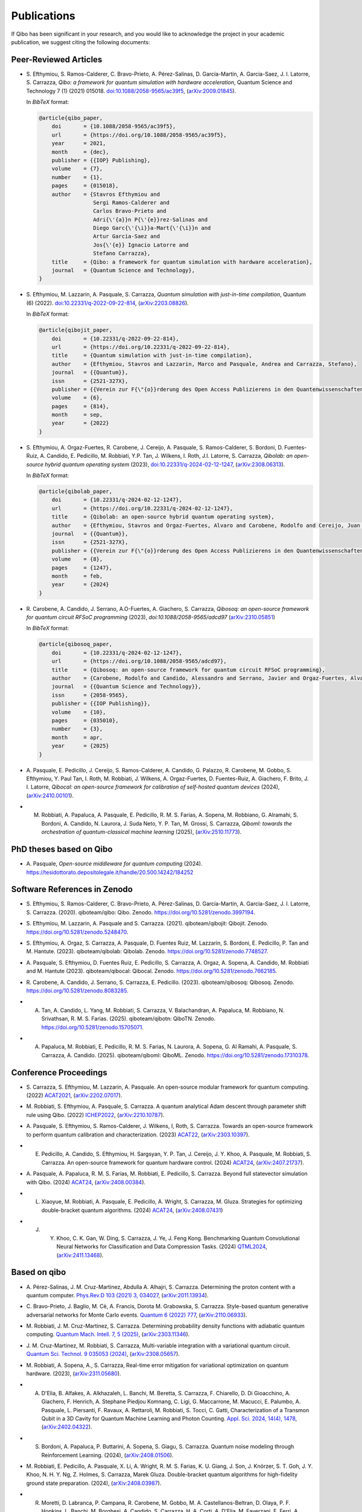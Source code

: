 Publications
============

If Qibo has been significant in your research, and you would like to acknowledge
the project in your academic publication, we suggest citing the following documents:

Peer-Reviewed Articles
----------------------

* S. Efthymiou, S. Ramos-Calderer, C. Bravo-Prieto, A. Pérez-Salinas, D.
  Garcı́a-Martı́n, A. Garcia-Saez, J. I. Latorre, S. Carrazza, *Qibo: a
  framework for quantum simulation with hardware acceleration*, Quantum Science
  and Technology 7 (1) (2021) 015018. `doi:10.1088/2058-9565/ac39f5`_,
  (`arXiv:2009.01845`_).

  In *BibTeX* format:

  .. code-block:: text

    @article{qibo_paper,
        doi       = {10.1088/2058-9565/ac39f5},
        url       = {https://doi.org/10.1088/2058-9565/ac39f5},
        year      = 2021,
        month     = {dec},
        publisher = {{IOP} Publishing},
        volume    = {7},
        number    = {1},
        pages     = {015018},
        author    = {Stavros Efthymiou and
                     Sergi Ramos-Calderer and
                     Carlos Bravo-Prieto and
                     Adri{\'{a}}n P{\'{e}}rez-Salinas and
                     Diego Garc{\'{\i}}a-Mart{\'{\i}}n and
                     Artur Garcia-Saez and
                     Jos{\'{e}} Ignacio Latorre and
                     Stefano Carrazza},
        title     = {Qibo: a framework for quantum simulation with hardware acceleration},
        journal   = {Quantum Science and Technology},
    }

.. _`doi:10.1088/2058-9565/ac39f5`: https://doi.org/10.1088/2058-9565/ac39f5
.. _`arXiv:2009.01845`: https://arxiv.org/abs/2009.01845

* S. Efthymiou, M. Lazzarin, A. Pasquale, S. Carrazza, *Quantum simulation with
  just-in-time compilation*, Quantum (6) (2022).
  `doi:10.22331/q-2022-09-22-814`_, (`arXiv:2203.08826`_).

  In *BibTeX* format:

  .. code-block:: text

    @article{qibojit_paper,
        doi       = {10.22331/q-2022-09-22-814},
        url       = {https://doi.org/10.22331/q-2022-09-22-814},
        title     = {Quantum simulation with just-in-time compilation},
        author    = {Efthymiou, Stavros and Lazzarin, Marco and Pasquale, Andrea and Carrazza, Stefano},
        journal   = {{Quantum}},
        issn      = {2521-327X},
        publisher = {{Verein zur F{\"{o}}rderung des Open Access Publizierens in den Quantenwissenschaften}},
        volume    = {6},
        pages     = {814},
        month     = sep,
        year      = {2022}
    }

.. _`doi:10.22331/q-2022-09-22-814`: https://doi.org/10.22331/q-2022-09-22-814
.. _`arXiv:2203.08826`: https://arxiv.org/abs/2203.08826

* S. Efthymiou, A. Orgaz-Fuertes, R. Carobene, J. Cereijo, A. Pasquale, S.
  Ramos-Calderer, S. Bordoni, D. Fuentes-Ruiz, A. Candido, E. Pedicillo, M.
  Robbiati, Y.P. Tan, J. Wilkens, I. Roth, J.I. Latorre, S. Carrazza, *Qibolab:
  an open-source hybrid quantum operating system* (2023),
  `doi:10.22331/q-2024-02-12-1247`_, (`arXiv:2308.06313`_).

  In *BibTeX* format:

  .. code-block:: text

    @article{qibolab_paper,
        doi       = {10.22331/q-2024-02-12-1247},
        url       = {https://doi.org/10.22331/q-2024-02-12-1247},
        title     = {Qibolab: an open-source hybrid quantum operating system},
        author    = {Efthymiou, Stavros and Orgaz-Fuertes, Alvaro and Carobene, Rodolfo and Cereijo, Juan and Pasquale, Andrea and Ramos-Calderer, Sergi and Bordoni, Simone and Fuentes-Ruiz, David and Candido, Alessandro and Pedicillo, Edoardo and Robbiati, Matteo and Tan, Yuanzheng Paul and Wilkens, Jadwiga and Roth, Ingo and Latorre, Jos{\'{e}} Ignacio and Carrazza, Stefano},
        journal   = {{Quantum}},
        issn      = {2521-327X},
        publisher = {{Verein zur F{\"{o}}rderung des Open Access Publizierens in den Quantenwissenschaften}},
        volume    = {8},
        pages     = {1247},
        month     = feb,
        year      = {2024}
    }

.. _`doi:10.22331/q-2024-02-12-1247`: https://doi.org/10.22331/q-2024-02-12-1247
.. _`arXiv:2308.06313`: https://arxiv.org/abs/2308.06313

* R. Carobene, A. Candido, J. Serrano, A.O-Fuertes, A. Giachero, S. Carrazza,
  *Qibosoq: an open-source framework for quantum circuit RFSoC programming*
  (2023), `doi:10.1088/2058-9565/adcd97` (`arXiv:2310.05851`_)

  In *BibTeX* format:

  .. code-block:: text

    @article{qibosoq_paper,
        doi       = {10.22331/q-2024-02-12-1247},
        url       = {https://doi.org/10.1088/2058-9565/adcd97},
        title     = {Qibosoq: an open-source framework for quantum circuit RFSoC programming},
        author    = {Carobene, Rodolfo and Candido, Alessandro and Serrano, Javier and Orgaz-Fuertes, Alvaro and Giachero, Andrea and Carrazza, Stefano},
        journal   = {{Quantum Science and Technology}},
        issn      = {2058-9565},
        publisher = {{IOP Publishing}},
        volume    = {10},
        pages     = {035010},
        number    = {3},
        month     = apr,
        year      = {2025}
    }

.. _`arXiv:2310.05851`: https://arxiv.org/abs/2310.05851

* A. Pasquale, E. Pedicillo, J. Cereijo, S. Ramos-Calderer, A. Candido, G. Palazzo,
  R. Carobene, M. Gobbo, S. Efthymiou, Y. Paul Tan, I. Roth, M. Robbiati, J. Wilkens,
  A. Orgaz-Fuertes, D. Fuentes-Ruiz, A. Giachero, F. Brito, J. I. Latorre,
  *Qibocal: an open-source framework for calibration of self-hosted quantum devices*
  (2024), (`arXiv:2410.00101`_).

.. _`arXiv:2410.00101`: https://arxiv.org/abs/2410.00101

* M. Robbiati, A. Papaluca, A. Pasquale, E. Pedicillo, R. M. S. Farias, A.
     Sopena, M. Robbiano, G. Alramahi, S. Bordoni, A. Candido, N. Laurora, J.
     Suda Neto, Y. P. Tan, M. Grossi, S.  Carrazza, *Qiboml: towards the
     orchestration of quantum-classical machine learning* (2025), (`arXiv:2510.11773`_).

.. _`arXiv:2510.11773`: https://arxiv.org/abs/2510.11773


PhD theses based on Qibo
------------------------


* A. Pasquale, *Open-source middleware for quantum computing*
  (2024). `https://tesidottorato.depositolegale.it/handle/20.500.14242/184252`_

.. _`https://tesidottorato.depositolegale.it/handle/20.500.14242/184252`: https://tesidottorato.depositolegale.it/handle/20.500.14242/184252

Software References in Zenodo
-----------------------------

* S. Efthymiou, S. Ramos-Calderer, C. Bravo-Prieto, A.
  Pérez-Salinas, D. García-Martín, A. Garcia-Saez, J. I. Latorre, S. Carrazza.
  (2020). qiboteam/qibo: Qibo. Zenodo. `https://doi.org/10.5281/zenodo.3997194`_.

.. _`https://doi.org/10.5281/zenodo.3997194`: https://doi.org/10.5281/zenodo.3997194

* S. Efthymiou, M. Lazzarin, A. Pasquale and S. Carrazza. (2021). qiboteam/qibojit: Qibojit. Zenodo.
  `https://doi.org/10.5281/zenodo.5248470`_.

.. _`https://doi.org/10.5281/zenodo.5248470`: https://doi.org/10.5281/zenodo.5248470


* S. Efthymiou, A. Orgaz, S. Carrazza, A. Pasquale, D.
  Fuentes Ruiz, M. Lazzarin, S. Bordoni, E. Pedicillo, P.
  Tan and M. Hantute. (2023). qiboteam/qibolab: Qibolab. Zenodo.
  `https://doi.org/10.5281/zenodo.7748527`_.

.. _`https://doi.org/10.5281/zenodo.7748527`: https://doi.org/10.5281/zenodo.7748527

* A. Pasquale, S. Efthymiou, D. Fuentes Ruiz, E. Pedicillo, S.
  Carrazza, A. Orgaz, A. Sopena, A. Candido, M. Robbiati and M.
  Hantute (2023). qiboteam/qibocal: Qibocal. Zenodo.
  `https://doi.org/10.5281/zenodo.7662185`_.

.. _`https://doi.org/10.5281/zenodo.7662185`: https://doi.org/10.5281/zenodo.7662185

* R. Carobene, A. Candido, J. Serrano, S. Carrazza, E. Pedicillo. (2023).
  qiboteam/qibosoq: Qibosoq. Zenodo. `https://doi.org/10.5281/zenodo.8083285`_.

.. _`https://doi.org/10.5281/zenodo.8083285`: https://doi.org/10.5281/zenodo.8083285

* A. Tan, A. Candido, L. Yang, M. Robbiati, S. Carrazza, V. Balachandran, A.
     Papaluca, M. Robbiano, N. Srivathsan, R. M. S. Farias. (2025).
     qiboteam/qibotn: QiboTN. Zenodo. `https://doi.org/10.5281/zenodo.15705071`_.

.. _`https://doi.org/10.5281/zenodo.15705071`: https://doi.org/10.5281/zenodo.15705071

* A. Papaluca, M. Robbiati, E. Pedicillo, R. M. S. Farias, N. Laurora, A.
     Sopena, G. Al Ramahi, A. Pasquale, S. Carrazza, A. Candido. (2025).
     qiboteam/qiboml: QiboML. Zenodo.
     `https://doi.org/10.5281/zenodo.17310378`_.

.. _`https://doi.org/10.5281/zenodo.17310378`: https://doi.org/10.5281/zenodo.17310378

Conference Proceedings
----------------------

* S. Carrazza, S. Efthymiou, M. Lazzarin, A. Pasquale. An open-source modular
  framework for quantum computing. (2022) `ACAT2021`_, (`arXiv:2202.07017`_).

.. _`ACAT2021`: https://indico.cern.ch/event/855454/
.. _`arXiv:2202.07017`: https://arxiv.org/abs/2202.07017

* M. Robbiati, S. Efthymiou, A. Pasquale, S. Carrazza.
  A quantum analytical Adam descent through parameter shift rule using Qibo.
  (2022) `ICHEP2022`_, (`arXiv:2210.10787`_).

.. _`ICHEP2022`: https://www.ichep2022.it/
.. _`arXiv:2210.10787`: https://arxiv.org/abs/2210.10787

* A. Pasquale, S. Efthymiou, S. Ramos-Calderer, J. Wilkens, I, Roth, S. Carrazza.
  Towards an open-source framework to perform quantum calibration and
  characterization. (2023) `ACAT22`_, (`arXiv:2303.10397`_).

.. _`ACAT22`: https://indico.cern.ch/event/1106990/
.. _`arXiv:2303.10397`: https://arxiv.org/pdf/2303.10397

* E. Pedicillo, A. Candido, S. Efthymiou, H. Sargsyan, Y. P. Tan, J. Cereijo, J.
     Y. Khoo, A. Pasquale, M. Robbiati, S. Carrazza. An open-source framework
     for quantum hardware control. (2024) `ACAT24`_, (`arXiv:2407.21737`_).

.. _`ACAT24`: https://indico.cern.ch/event/1330797/
.. _`arXiv:2407.21737`: https://arxiv.org/abs/2407.21737

* A. Pasquale, A. Papaluca, R. M. S. Farias, M. Robbiati, E. Pedicillo, S.
  Carrazza. Beyond full statevector simulation with Qibo. (2024) `ACAT24`_,
  (`arXiv:2408.00384`_).

.. _`arXiv:2408.00384`: https://arxiv.org/abs/2408.00384

* L. Xiaoyue, M. Robbiati, A. Pasquale, E. Pedicillo, A. Wright, S. Carrazza, M.
     Gluza.  Strategies for optimizing double-bracket quantum algorithms. (2024)
     `ACAT24`_, (`arXiv:2408.07431`_)

.. _`arXiv:2408.07431`: https://arxiv.org/abs/2408.07431

* J. Y. Khoo, C. K. Gan, W. Ding, S. Carrazza, J. Ye, J. Feng Kong. Benchmarking
        Quantum Convolutional Neural Networks for Classification and Data
        Compression Tasks. (2024) `QTML2024`_, (`arXiv:2411.13468`_).

.. _`QTML2024`: https://qtml2024.org
.. _`arXiv:2411.13468`: https://arxiv.org/abs/2411.13468

Based on qibo
-------------

* A. Pérez-Salinas, J. M. Cruz-Martinez, Abdulla A. Alhajri, S. Carrazza.
  Determining the proton content with a quantum computer. `Phys.Rev.D 103 (2021) 3, 034027`_,
  (`arXiv:2011.13934`_).

.. _`Phys.Rev.D 103 (2021) 3, 034027`: https://journals.aps.org/prd/abstract/10.1103/PhysRevD.103.034027
.. _`arXiv:2011.13934`: https://arxiv.org/abs/2011.13934

* C. Bravo-Prieto, J. Baglio, M. Cè, A. Francis, Dorota M. Grabowska, S. Carrazza.
  Style-based quantum generative adversarial networks for Monte Carlo events.
  `Quantum 6 (2022) 777`_, (`arXiv:2110.06933`_).

.. _`Quantum 6 (2022) 777`: https://quantum-journal.org/papers/q-2022-08-17-777/
.. _`arXiv:2110.06933`: https://arxiv.org/abs/2110.06933

* M. Robbiati, J. M. Cruz-Martinez, S. Carrazza. Determining probability density
  functions with adiabatic quantum computing. `Quantum Mach. Intell. 7, 5
  (2025)`_, (`arXiv:2303.11346`_).

.. _`Quantum Mach. Intell. 7, 5 (2025)`: https://doi.org/10.1007/s42484-024-00228-2
.. _`arXiv:2303.11346`: https://arxiv.org/abs/2303.11346

* J. M. Cruz-Martinez, M. Robbiati, S. Carrazza, Multi-variable integration with
  a variational quantum circuit. `Quantum Sci. Technol. 9 035053 (2024)`_,
  (`arXiv:2308.05657`_).

.. _`Quantum Sci. Technol. 9 035053 (2024)`: https://doi.org/10.1088/2058-9565/ad5866
.. _`arXiv:2308.05657`: https://arxiv.org/abs/2308.05657

* M. Robbiati, A. Sopena, A., S. Carrazza, Real-time error mitigation for
  variational optimization on quantum hardware. (2023), (`arXiv:2311.05680`_).

.. _`arXiv:2311.05680`: https://arxiv.org/abs/2311.05680

* A. D'Elia, B. Alfakes, A. Alkhazaleh, L. Banchi, M. Beretta, S. Carrazza, F.
     Chiarello, D. Di Gioacchino, A. Giachero, F. Henrich, A. Stephane Piedjou
     Komnang, C. Ligi, G. Maccarrone, M. Macucci, E. Palumbo, A. Pasquale, L.
     Piersanti, F. Ravaux, A. Rettaroli, M. Robbiati, S. Tocci, C. Gatti,
     Characterization of a Transmon Qubit in a 3D Cavity for Quantum Machine
     Learning and Photon Counting. `Appl. Sci. 2024, 14(4), 1478`_, (`arXiv:2402.04322`_).

.. _`Appl. Sci. 2024, 14(4), 1478`: https://doi.org/10.3390/app14041478
.. _`arXiv:2402.04322`: https://arxiv.org/abs/2402.04322

* S. Bordoni, A. Papaluca, P. Buttarini, A. Sopena, S. Giagu, S. Carrazza.
     Quantum noise modeling through Reinforcement Learning. (2024),
     (`arXiv:2408.01506`_).

.. _`arXiv:2408.01506`: https://arxiv.org/abs/2408.01506

* M. Robbiati, E. Pedicillo, A. Pasquale, X. Li, A.
  Wright, R. M. S. Farias, K. U. Giang, J. Son, J. Knörzer, S. T. Goh, J. Y.
  Khoo, N. H. Y. Ng, Z. Holmes, S. Carrazza, Marek Gluza. Double-bracket quantum
  algorithms for high-fidelity ground state preparation. (2024),
  (`arXiv:2408.03987`_).

.. _`arXiv:2408.03987`: https://arxiv.org/abs/2408.03987

*  R. Moretti, D. Labranca, P. Campana, R. Carobene, M. Gobbo, M. A.
      Castellanos-Beltran, D. Olaya, P. F. Hopkins, L. Banchi, M. Borghesi, A.
      Candido, S. Carrazza, H. A. Corti, A. D'Elia, M. Faverzani, E. Ferri, A.
      Nucciotti, L. Origo, A. Pasquale, A. S. Piedjou Komnang, A. Rettaroli, S.
      Tocci, C. Gatti, A. Giachero. Transmon qubit modeling and characterization
      for Dark Matter search. (2024), (`arXiv:2409.05988`_).

.. _`arXiv:2409.05988`: https://arxiv.org/abs/2409.05988

* M. Ho, J. Y. Khoo, A. M. Mak, S. Carrazza. AI-Powered Noisy Quantum Emulation:
     Generalized Gate-Based Protocols for Hardware-Agnostic Simulation. (2025),
     (`arXiv:2502.19872`_).

.. _`arXiv:2502.19872`: https://arxiv.org/abs/2502.19872

Authorship Guideline
--------------------

In order to appear as an author of a Qibo publication (paper, proceedings, etc)
each author must fullfil the following requirements:

* Participate to the official meetings.

* Contribute to the code with documented commits.

* Contribute to the manuscript elaboration.
